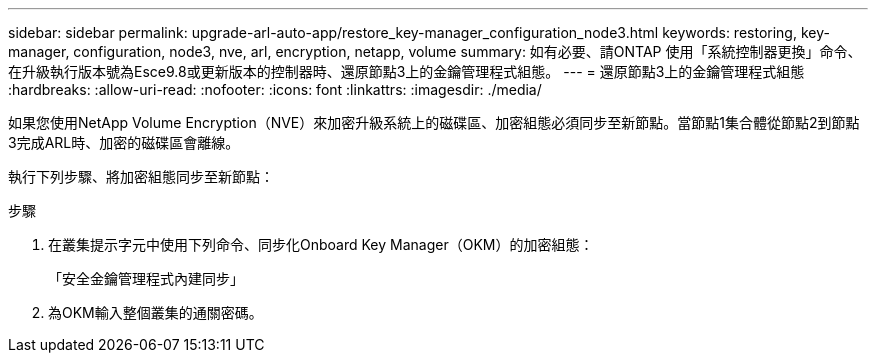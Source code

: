 ---
sidebar: sidebar 
permalink: upgrade-arl-auto-app/restore_key-manager_configuration_node3.html 
keywords: restoring, key-manager, configuration, node3, nve, arl, encryption, netapp, volume 
summary: 如有必要、請ONTAP 使用「系統控制器更換」命令、在升級執行版本號為Esce9.8或更新版本的控制器時、還原節點3上的金鑰管理程式組態。 
---
= 還原節點3上的金鑰管理程式組態
:hardbreaks:
:allow-uri-read: 
:nofooter: 
:icons: font
:linkattrs: 
:imagesdir: ./media/


[role="lead"]
如果您使用NetApp Volume Encryption（NVE）來加密升級系統上的磁碟區、加密組態必須同步至新節點。當節點1集合體從節點2到節點3完成ARL時、加密的磁碟區會離線。

執行下列步驟、將加密組態同步至新節點：

.步驟
. 在叢集提示字元中使用下列命令、同步化Onboard Key Manager（OKM）的加密組態：
+
「安全金鑰管理程式內建同步」

. 為OKM輸入整個叢集的通關密碼。

